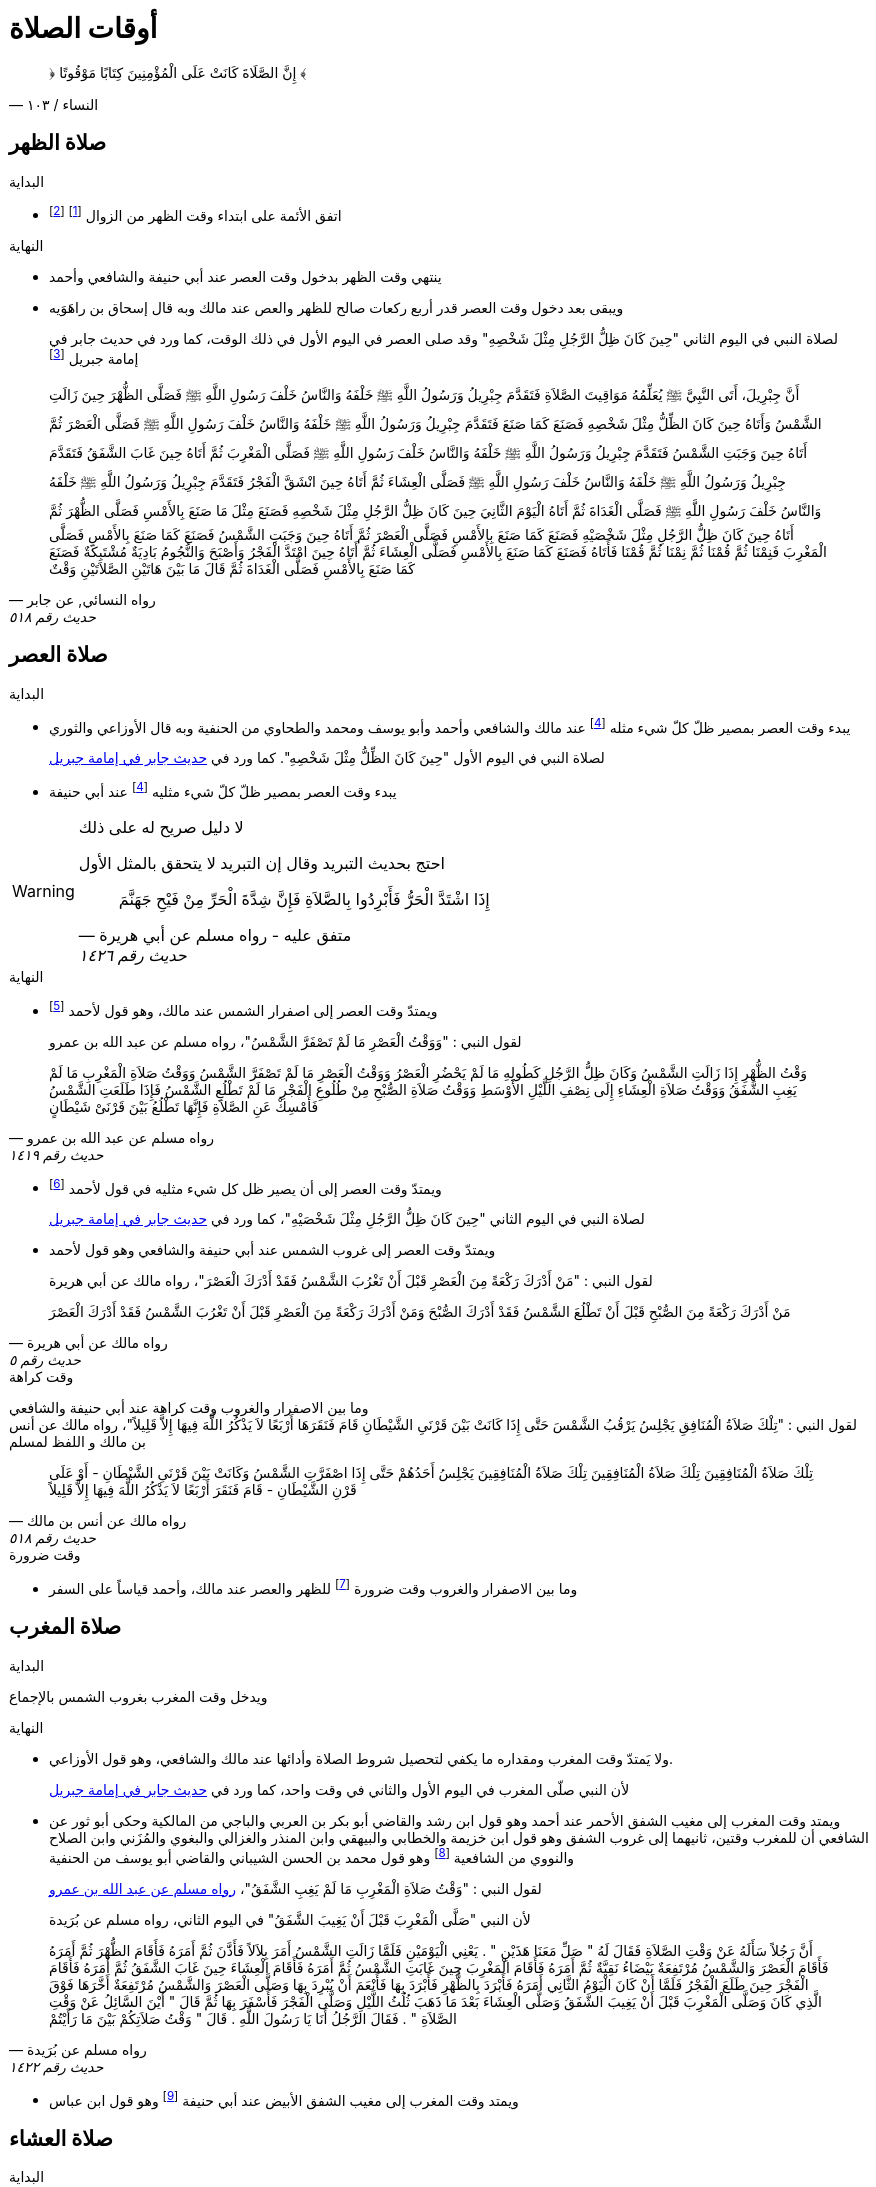 :keywords: أوقات الصلاة, وقوت الصلاة, فقه

= أوقات الصلاة

[quote.quran, "النساء / ١٠٣"]
&#xFD3F; إِنَّ الصَّلَاةَ كَانَتْ عَلَى الْمُؤْمِنِينَ كِتَابًا مَوْقُوتًا &#xFD3E;

== صلاة الظهر

.البداية
* اتفق الأئمة على ابتداء وقت الظهر من الزوال footnote:[ونقل ابن عبد البر وابن قدامة في المغني الإجماع على ذلك] footnote:[بعد أن كان فيه خلاف قديم عن بعض الصحابة]

.النهاية
* ينتهي وقت الظهر بدخول وقت العصر عند أبي حنيفة والشافعي وأحمد
* ويبقى بعد دخول وقت العصر قدر أربع ركعات صالح للظهر والعص عند مالك وبه قال إسحاق بن راهَوَيه
+
لصلاة النبي في اليوم الثاني "حِينَ كَانَ ظِلُّ الرَّجُلِ مِثْلَ شَخْصِهِ" وقد صلى العصر في اليوم الأول في ذلك الوقت، كما ورد في حديث جابر في إمامة جبريل footnote:[فال الترمذي: "فال محمد - يعني معمد بن إسماعيل البخاري - أصح شيء في المواقيت حديث جابر"]

[[النسائي٥١٨]]
[quote.hadith, "رواه النسائي, عن جابر", "حديث رقم ٥١٨"]
أَنَّ جِبْرِيلَ، أَتَى النَّبِيَّ &#xFDFA; يُعَلِّمُهُ مَوَاقِيتَ الصَّلاَةِ فَتَقَدَّمَ جِبْرِيلُ وَرَسُولُ اللَّهِ &#xFDFA; خَلْفَهُ وَالنَّاسُ خَلْفَ رَسُولِ اللَّهِ &#xFDFA; فَصَلَّى الظُّهْرَ حِينَ زَالَتِ الشَّمْسُ وَأَتَاهُ حِينَ كَانَ الظِّلُّ مِثْلَ شَخْصِهِ فَصَنَعَ كَمَا صَنَعَ فَتَقَدَّمَ جِبْرِيلُ وَرَسُولُ اللَّهِ &#xFDFA; خَلْفَهُ وَالنَّاسُ خَلْفَ رَسُولِ اللَّهِ &#xFDFA; فَصَلَّى الْعَصْرَ ثُمَّ أَتَاهُ حِينَ وَجَبَتِ الشَّمْسُ فَتَقَدَّمَ جِبْرِيلُ وَرَسُولُ اللَّهِ &#xFDFA; خَلْفَهُ وَالنَّاسُ خَلْفَ رَسُولِ اللَّهِ &#xFDFA; فَصَلَّى الْمَغْرِبَ ثُمَّ أَتَاهُ حِينَ غَابَ الشَّفَقُ فَتَقَدَّمَ جِبْرِيلُ وَرَسُولُ اللَّهِ &#xFDFA; خَلْفَهُ وَالنَّاسُ خَلْفَ رَسُولِ اللَّهِ &#xFDFA; فَصَلَّى الْعِشَاءَ ثُمَّ أَتَاهُ حِينَ انْشَقَّ الْفَجْرُ فَتَقَدَّمَ جِبْرِيلُ وَرَسُولُ اللَّهِ &#xFDFA; خَلْفَهُ وَالنَّاسُ خَلْفَ رَسُولِ اللَّهِ &#xFDFA; فَصَلَّى الْغَدَاةَ ثُمَّ أَتَاهُ الْيَوْمَ الثَّانِيَ حِينَ كَانَ ظِلُّ الرَّجُلِ مِثْلَ شَخْصِهِ فَصَنَعَ مِثْلَ مَا صَنَعَ بِالأَمْسِ فَصَلَّى الظُّهْرَ ثُمَّ أَتَاهُ حِينَ كَانَ ظِلُّ الرَّجُلِ مِثْلَ شَخْصَيْهِ فَصَنَعَ كَمَا صَنَعَ بِالأَمْسِ فَصَلَّى الْعَصْرَ ثُمَّ أَتَاهُ حِينَ وَجَبَتِ الشَّمْسُ فَصَنَعَ كَمَا صَنَعَ بِالأَمْسِ فَصَلَّى الْمَغْرِبَ فَنِمْنَا ثُمَّ قُمْنَا ثُمَّ نِمْنَا ثُمَّ قُمْنَا فَأَتَاهُ فَصَنَعَ كَمَا صَنَعَ بِالأَمْسِ فَصَلَّى الْعِشَاءَ ثُمَّ أَتَاهُ حِينَ امْتَدَّ الْفَجْرُ وَأَصْبَحَ وَالنُّجُومُ بَادِيَةٌ مُشْتَبِكَةٌ فَصَنَعَ كَمَا صَنَعَ بِالأَمْسِ فَصَلَّى الْغَدَاةَ ثُمَّ قَالَ ‏مَا بَيْنَ هَاتَيْنِ الصَّلاَتَيْنِ وَقْتٌ

== صلاة العصر

.البداية
* يبدء وقت العصر بمصير ظلّ كلّ شيء مثله footnote:فيء[سوى فيء الزوال] عند مالك والشافعي وأحمد وأبو يوسف ومحمد والطحاوي من الحنفية وبه قال الأوزاعي والثوري
+
لصلاة النبي في اليوم الأول "حِينَ كَانَ الظِّلُّ مِثْلَ شَخْصِهِ". كما ورد في xref:النسائي٥١٨[حديث جابر في إمامة جبريل]
* يبدء وقت العصر بمصير ظلّ كلّ شيء مثليه footnote:فيء[] عند أبي حنيفة

[WARNING]
.لا دليل صريح له على ذلك
====
احتج بحديث التبريد وقال إن التبريد لا يتحقق بالمثل الأول

[[مسلم١٤٢٦]]
[quote.hadith, "متفق عليه - رواه مسلم عن أبي هريرة", "حديث رقم ١٤٢٦"]
إِذَا اشْتَدَّ الْحَرُّ فَأَبْرِدُوا بِالصَّلاَةِ فَإِنَّ شِدَّةَ الْحَرِّ مِنْ فَيْحِ جَهَنَّمَ
====

.النهاية
* ويمتدّ وقت العصر إلى اصفرار الشمس عند مالك، وهو قول لأحمد footnote:[قال ابن قدامة في المغني: "وهذا أصح عنه" واختاره ابن تيمية]
+
لقول النبي : "وَوَقْتُ الْعَصْرِ مَا لَمْ تَصْفَرَّ الشَّمْسُ"، رواه مسلم عن عبد الله بن عمرو

[[مسلم١٤١٩]]
[quote.hadith, "رواه مسلم عن عبد الله بن عمرو", "حديث رقم ١٤١٩"]
وَقْتُ الظُّهْرِ إِذَا زَالَتِ الشَّمْسُ وَكَانَ ظِلُّ الرَّجُلِ كَطُولِهِ مَا لَمْ يَحْضُرِ الْعَصْرُ وَوَقْتُ الْعَصْرِ مَا لَمْ تَصْفَرَّ الشَّمْسُ وَوَقْتُ صَلاَةِ الْمَغْرِبِ مَا لَمْ يَغِبِ الشَّفَقُ وَوَقْتُ صَلاَةِ الْعِشَاءِ إِلَى نِصْفِ اللَّيْلِ الأَوْسَطِ وَوَقْتُ صَلاَةِ الصُّبْحِ مِنْ طُلُوعِ الْفَجْرِ مَا لَمْ تَطْلُعِ الشَّمْسُ فَإِذَا طَلَعَتِ الشَّمْسُ فَأَمْسِكْ عَنِ الصَّلاَةِ فَإِنَّهَا تَطْلُعُ بَيْنَ قَرْنَىْ شَيْطَانٍ

* ويمتدّ وقت العصر إلى أن يصير ظل كل شيء مثليه في قول لأحمد footnote:[قال المَرداوي في الإنصاف: "وهو المذهب، وعليه الجمهور، منهم الخِرَقي"]
+
لصلاة النبي في اليوم الثاني "حِينَ كَانَ ظِلُّ الرَّجُلِ مِثْلَ شَخْصَيْهِ"، كما ورد في xref:النسائي٥١٨[حديث جابر في إمامة جبريل]
* ويمتدّ وقت العصر إلى غروب الشمس عند أبي حنيفة والشافعي وهو قول لأحمد
+
لقول النبي : "مَنْ أَدْرَكَ رَكْعَةً مِنَ الْعَصْرِ قَبْلَ أَنْ تَغْرُبَ الشَّمْسُ فَقَدْ أَدْرَكَ الْعَصْرَ"، رواه مالك عن أبي هريرة

[[مالك٥]]
[quote.hadith, "رواه مالك عن أبي هريرة", "حديث رقم ٥"]
مَنْ أَدْرَكَ رَكْعَةً مِنَ الصُّبْحِ قَبْلَ أَنْ تَطْلُعَ الشَّمْسُ فَقَدْ أَدْرَكَ الصُّبْحَ وَمَنْ أَدْرَكَ رَكْعَةً مِنَ الْعَصْرِ قَبْلَ أَنْ تَغْرُبَ الشَّمْسُ فَقَدْ أَدْرَكَ الْعَصْرَ

.وقت كراهة
وما بين الاصفرار والغروب وقت كراهة عند أبي حنيفة والشافعي +
لقول النبي : "تِلْكَ صَلاَةُ الْمُنَافِقِ يَجْلِسُ يَرْقُبُ الشَّمْسَ حَتَّى إِذَا كَانَتْ بَيْنَ قَرْنَىِ الشَّيْطَانِ قَامَ فَنَقَرَهَا أَرْبَعًا لاَ يَذْكُرُ اللَّهَ فِيهَا إِلاَّ قَلِيلاً"، رواه مالك عن أنس بن مالك و اللفظ لمسلم

[[مالك٥١٨]]
[quote.hadith, "رواه مالك عن أنس بن مالك", "حديث رقم ٥١٨"]
تِلْكَ صَلاَةُ الْمُنَافِقِينَ تِلْكَ صَلاَةُ الْمُنَافِقِينَ تِلْكَ صَلاَةُ الْمُنَافِقِينَ يَجْلِسُ أَحَدُهُمْ حَتَّى إِذَا اصْفَرَّتِ الشَّمْسُ وَكَانَتْ بَيْنَ قَرْنَىِ الشَّيْطَانِ - أَوْ عَلَى قَرْنِ الشَّيْطَانِ - قَامَ فَنَقَرَ أَرْبَعًا لاَ يَذْكُرُ اللَّهَ فِيهَا إِلاَّ قَلِيلاً

.وقت ضرورة
* وما بين الاصفرار والغروب وقت ضرورة footnote:ضرورة[لصاحب عذر شرعي، كالحائض إذا طهرت والنائم إذا استيقظ والمغمى عليه إذا أفاق والكافر إذا أسلم والصبي إذا بلغ] للظهر والعصر عند مالك، وأحمد قياساً على السفر

== صلاة المغرب

.البداية
ويدخل وقت المغرب بغروب الشمس بالإجماع

.النهاية
* ولا يَمتدّ وقت المغرب ومقداره ما يكفي لتحصيل شروط الصلاة وأدائها عند مالك والشافعي، وهو قول الأوزاعي.
+
لأن النبي صلّى المغرب في اليوم الأول والثاني في وقت واحد، كما ورد في xref:النسائي٥١٨[حديث جابر في إمامة جبريل]
* ويمتد وقت المغرب إلى مغيب الشفق الأحمر عند أحمد وهو قول ابن رشد والقاضي أبو بكر بن العربي والباجي من المالكية وحكى أبو ثور عن الشافعي أن للمغرب وقتين، ثانيهما إلى غروب الشفق وهو قول ابن خزيمة والخطابي والبيهقي وابن المنذر والغزالي والبغوي والمُزَني وابن الصلاح والنووي من الشافعية footnote:[قال النووي في المجموع: "وبهذا قطع جماعات من العراقيين وجماهير الخُراسانيين وهو الصحيح"] وهو قول محمد بن الحسن الشيباني والقاضي أبو يوسف من الحنفية
+
لقول النبي : "وَقْتُ صَلاَةِ الْمَغْرِبِ مَا لَمْ يَغِبِ الشَّفَقُ"، xref:مسلم١٤١٩[رواه مسلم عن عبد الله بن عمرو]
+
لأن النبي "صَلَّى الْمَغْرِبَ قَبْلَ أَنْ يَغِيبَ الشَّفَقُ" في اليوم الثاني، رواه مسلم عن بُرَيدة

[[مسلم١٤٢٢]]
[quote.hadith, "رواه مسلم عن بُرَيدة", "حديث رقم ١٤٢٢"]
أَنَّ رَجُلاً سَأَلَهُ عَنْ وَقْتِ الصَّلاَةِ فَقَالَ لَهُ ‏"‏ صَلِّ مَعَنَا هَذَيْنِ ‏"‏ ‏.‏ يَعْنِي الْيَوْمَيْنِ فَلَمَّا زَالَتِ الشَّمْسُ أَمَرَ بِلاَلاً فَأَذَّنَ ثُمَّ أَمَرَهُ فَأَقَامَ الظُّهْرَ ثُمَّ أَمَرَهُ فَأَقَامَ الْعَصْرَ وَالشَّمْسُ مُرْتَفِعَةٌ بَيْضَاءُ نَقِيَّةٌ ثُمَّ أَمَرَهُ فَأَقَامَ الْمَغْرِبَ حِينَ غَابَتِ الشَّمْسُ ثُمَّ أَمَرَهُ فَأَقَامَ الْعِشَاءَ حِينَ غَابَ الشَّفَقُ ثُمَّ أَمَرَهُ فَأَقَامَ الْفَجْرَ حِينَ طَلَعَ الْفَجْرُ فَلَمَّا أَنْ كَانَ الْيَوْمُ الثَّانِي أَمَرَهُ فَأَبْرَدَ بِالظُّهْرِ فَأَبْرَدَ بِهَا فَأَنْعَمَ أَنْ يُبْرِدَ بِهَا وَصَلَّى الْعَصْرَ وَالشَّمْسُ مُرْتَفِعَةٌ أَخَّرَهَا فَوْقَ الَّذِي كَانَ وَصَلَّى الْمَغْرِبَ قَبْلَ أَنْ يَغِيبَ الشَّفَقُ وَصَلَّى الْعِشَاءَ بَعْدَ مَا ذَهَبَ ثُلُثُ اللَّيْلِ وَصَلَّى الْفَجْرَ فَأَسْفَرَ بِهَا ثُمَّ قَالَ ‏"‏ أَيْنَ السَّائِلُ عَنْ وَقْتِ الصَّلاَةِ ‏"‏ ‏.‏ فَقَالَ الرَّجُلُ أَنَا يَا رَسُولَ اللَّهِ ‏.‏ قَالَ ‏"‏ وَقْتُ صَلاَتِكُمْ بَيْنَ مَا رَأَيْتُمْ

* ويمتد وقت المغرب إلى مغيب الشفق الأبيض عند أبي حنيفة footnote:[وفي الدُّر المختار أن أبا حنيفة رجع إلى قول الصاحبين فيما روى أسد بن عمرو عنه] وهو قول ابن عباس

== صلاة العشاء

.البداية
* ويدخل وقت العشاء بمغيب الشفق الأحمر عند مالك والشافعي وأحمد
* ويدخل وقت العشاء بمغيب الشفق الأبيض عند أبي حنيفة
+
لأن النبي صلّى العشاء في اليوم الأول "حِينَ غَابَ الشَّفَقُ" كما ورد في xref:النسائي٥١٨[حديث جابر في إمامة جبريل]

.النهاية
* ويمتدّ وقت العشاء إلى ثلث الليل عند مالك وهو قول لأحمد
+
لصلاة النبي في اليوم الثاني "حِينَ ذَهَبَ ثُلُثُ اللَّيْلِ الأَوَّلُ" كما ورد في حديث جابر في إمامة جبريل في رواية أخرى للنسائي

[[النسائي٥٣١]]
[quote.hadith, "رواه النسائي عن جابر", "حديث رقم ٥٣١"]
أَخْبَرَنَا سُوَيْدُ بْنُ نَصْرٍ، قَالَ أَنْبَأَنَا عَبْدُ اللَّهِ بْنُ الْمُبَارَكِ، عَنْ حُسَيْنِ بْنِ عَلِيِّ بْنِ حُسَيْنٍ، قَالَ أَخْبَرَنِي وَهْبُ بْنُ كَيْسَانَ، قَالَ حَدَّثَنَا جَابِرُ بْنُ عَبْدِ اللَّهِ، قَالَ جَاءَ جِبْرِيلُ عَلَيْهِ السَّلاَمُ إِلَى النَّبِيِّ صلى الله عليه وسلم حِينَ زَالَتِ الشَّمْسُ فَقَالَ قُمْ يَا مُحَمَّدُ فَصَلِّ الظُّهْرَ حِينَ مَالَتِ الشَّمْسُ ثُمَّ مَكَثَ حَتَّى إِذَا كَانَ فَىْءُ الرَّجُلِ مِثْلَهُ جَاءَهُ لِلْعَصْرِ فَقَالَ قُمْ يَا مُحَمَّدُ فَصَلِّ الْعَصْرَ ‏.‏ ثُمَّ مَكَثَ حَتَّى إِذَا غَابَتِ الشَّمْسُ جَاءَهُ فَقَالَ قُمْ فَصَلِّ الْمَغْرِبَ فَقَامَ فَصَلاَّهَا حِينَ غَابَتِ الشَّمْسُ سَوَاءً ثُمَّ مَكَثَ حَتَّى إِذَا ذَهَبَ الشَّفَقُ جَاءَهُ فَقَالَ قُمْ فَصَلِّ الْعِشَاءَ ‏.‏ فَقَامَ فَصَلاَّهَا ثُمَّ جَاءَهُ حِينَ سَطَعَ الْفَجْرُ فِي الصُّبْحِ فَقَالَ قُمْ يَا مُحَمَّدُ فَصَلِّ ‏.‏ فَقَامَ فَصَلَّى الصُّبْحَ ثُمَّ جَاءَهُ مِنَ الْغَدِ حِينَ كَانَ فَىْءُ الرَّجُلِ مِثْلَهُ فَقَالَ قُمْ يَا مُحَمَّدُ فَصَلِّ ‏.‏ فَصَلَّى الظُّهْرَ ثُمَّ جَاءَهُ جِبْرِيلُ عَلَيْهِ السَّلاَمُ حِينَ كَانَ فَىْءُ الرَّجُلِ مِثْلَيْهِ فَقَالَ قُمْ يَا مُحَمَّدُ فَصَلِّ ‏.‏ فَصَلَّى الْعَصْرَ ثُمَّ جَاءَهُ لِلْمَغْرِبِ حِينَ غَابَتِ الشَّمْسُ وَقْتًا وَاحِدًا لَمْ يَزُلْ عَنْهُ فَقَالَ قُمْ فَصَلِّ ‏.‏ فَصَلَّى الْمَغْرِبَ ثُمَّ جَاءَهُ لِلْعِشَاءِ حِينَ ذَهَبَ ثُلُثُ اللَّيْلِ الأَوَّلُ فَقَالَ قُمْ فَصَلِّ ‏.‏ فَصَلَّى الْعِشَاءَ ثُمَّ جَاءَهُ لِلصُّبْحِ حِينَ أَسْفَرَ جِدًّا فَقَالَ قُمْ فَصَلِّ ‏.‏ فَصَلَّى الصُّبْحَ فَقَالَ ‏"‏ مَا بَيْنَ هَذَيْنِ وَقْتٌ كُلُّهُ

* ويمتدّ وقت العشاء إلى نصف الليل عند الشافعي و أحمد في قول لهما
+
لقول النبي : "وَوَقْتُ صَلاَةِ الْعِشَاءِ إِلَى نِصْفِ اللَّيْلِ الأَوْسَطِ"، xref:مسلم١٤١٩[رواه مسلم عن عبد الله بن عمرو]
+
لأن النبي صلى العشاء اليوم الثاني "بَعْدَ مَا ذَهَبَ ثُلُثُ اللَّيْلِ" xref:مسلم١٤٢٢[رواه مسلم عن بُرَيدة]
+
لقول أنس "أَخَّرَ النَّبِيُّ &#xFDFA; صَلاَةَ الْعِشَاءِ إِلَى نِصْفِ اللَّيْلِ"، رواه البخاري عن أنس

[[لبخاري٥٧١]]
[quote.hadith, "رواه لبخاري عن أنس", "حديث رقم ٥٧١"]
أَخَّرَ النَّبِيُّ &#xFDFA; صَلاَةَ الْعِشَاءِ إِلَى نِصْفِ اللَّيْلِ، ثُمَّ صَلَّى ثُمَّ قَالَ ‏"‏ قَدْ صَلَّى النَّاسُ وَنَامُوا، أَمَا إِنَّكُمْ فِي صَلاَةٍ مَا انْتَظَرْتُمُوهَا

* ويمتدّ وقت العشاء إلى دخول وقت الفجر عند أبي حنيفة وهو قول للشافعي
+
لقول النبي : "لَيْسَ فِي النَّوْمِ تَفْرِيطٌ إِنَّمَا التَّفْرِيطُ عَلَى مَنْ لَمْ يُصَلِّ الصَّلاَةَ حَتَّى يَجِيءَ وَقْتُ الصَّلاَةِ الأُخْرَى"، رواه مسلم عن أبي قتادة

[[مسلم١٥٩٤]]
[quote.hadith, "رواه مسلم عن أبي قتادة", "حديث رقم ١٥٩٤"]
قَالَ خَطَبَنَا رَسُولُ اللَّهِ &#xFDFA; فَقَالَ ‏"‏ إِنَّكُمْ تَسِيرُونَ عَشِيَّتَكُمْ وَلَيْلَتَكُمْ وَتَأْتُونَ الْمَاءَ إِنْ شَاءَ اللَّهُ غَدًا ‏"‏ ‏.‏ فَانْطَلَقَ النَّاسُ لاَ يَلْوِي أَحَدٌ عَلَى أَحَدٍ - قَالَ أَبُو قَتَادَةَ - فَبَيْنَمَا رَسُولُ اللَّهِ &#xFDFA; يَسِيرُ حَتَّى ابْهَارَّ اللَّيْلُ وَأَنَا إِلَى جَنْبِهِ - قَالَ - فَنَعَسَ رَسُولُ اللَّهِ &#xFDFA; فَمَالَ عَنْ رَاحِلَتِهِ فَأَتَيْتُهُ فَدَعَمْتُهُ مِنْ غَيْرِ أَنْ أُوقِظَهُ حَتَّى اعْتَدَلَ عَلَى رَاحِلَتِهِ - قَالَ - ثُمَّ سَارَ حَتَّى تَهَوَّرَ اللَّيْلُ مَالَ عَنْ رَاحِلَتِهِ - قَالَ - فَدَعَمْتُهُ مِنْ غَيْرِ أَنْ أُوقِظَهُ حَتَّى اعْتَدَلَ عَلَى رَاحِلَتِهِ - قَالَ - ثُمَّ سَارَ حَتَّى إِذَا كَانَ مِنْ آخِرِ السَّحَرِ مَالَ مَيْلَةً هِيَ أَشَدُّ مِنَ الْمَيْلَتَيْنِ الأُولَيَيْنِ حَتَّى كَادَ يَنْجَفِلُ فَأَتَيْتُهُ فَدَعَمْتُهُ فَرَفَعَ رَأْسَهُ فَقَالَ ‏"‏ مَنْ هَذَا ‏"‏ ‏.‏ قُلْتُ أَبُو قَتَادَةَ ‏.‏ قَالَ ‏"‏ مَتَى كَانَ هَذَا مَسِيرَكَ مِنِّي ‏"‏ ‏.‏ قُلْتُ مَا زَالَ هَذَا مَسِيرِي مُنْذُ اللَّيْلَةِ ‏.‏ قَالَ ‏"‏ حَفِظَكَ اللَّهُ بِمَا حَفِظْتَ بِهِ نَبِيَّهُ ‏"‏ ‏.‏ ثُمَّ قَالَ ‏"‏ هَلْ تَرَانَا نَخْفَى عَلَى النَّاسِ ‏"‏ ‏.‏ ثُمَّ قَالَ ‏"‏ هَلْ تَرَى مِنْ أَحَدٍ ‏"‏ ‏.‏ قُلْتُ هَذَا رَاكِبٌ ‏.‏ ثُمَّ قُلْتُ هَذَا رَاكِبٌ آخَرُ ‏.‏ حَتَّى اجْتَمَعْنَا فَكُنَّا سَبْعَةَ رَكْبٍ - قَالَ - فَمَالَ رَسُولُ اللَّهِ &#xFDFA; عَنِ الطَّرِيقِ فَوَضَعَ رَأْسَهُ ثُمَّ قَالَ ‏"‏ احْفَظُوا عَلَيْنَا صَلاَتَنَا ‏"‏ ‏.‏ فَكَانَ أَوَّلَ مَنِ اسْتَيْقَظَ رَسُولُ اللَّهِ &#xFDFA; وَالشَّمْسُ فِي ظَهْرِهِ - قَالَ - فَقُمْنَا فَزِعِينَ ثُمَّ قَالَ ‏"‏ ارْكَبُوا ‏"‏ ‏.‏ فَرَكِبْنَا فَسِرْنَا حَتَّى إِذَا ارْتَفَعَتِ الشَّمْسُ نَزَلَ ثُمَّ دَعَا بِمِيضَأَةٍ كَانَتْ مَعِي فِيهَا شَىْءٌ مِنْ مَاءٍ - قَالَ - فَتَوَضَّأَ مِنْهَا وُضُوءًا دُونَ وُضُوءٍ - قَالَ - وَبَقِيَ فِيهَا شَىْءٌ مِنْ مَاءٍ ثُمَّ قَالَ لأَبِي قَتَادَةَ ‏"‏ احْفَظْ عَلَيْنَا مِيضَأَتَكَ فَسَيَكُونُ لَهَا نَبَأٌ ‏"‏ ‏.‏ ثُمَّ أَذَّنَ بِلاَلٌ بِالصَّلاَةِ فَصَلَّى رَسُولُ اللَّهِ &#xFDFA; رَكْعَتَيْنِ ثُمَّ صَلَّى الْغَدَاةَ فَصَنَعَ كَمَا كَانَ يَصْنَعُ كُلَّ يَوْمٍ - قَالَ - وَرَكِبَ رَسُولُ اللَّهِ &#xFDFA; وَرَكِبْنَا مَعَهُ - قَالَ - فَجَعَلَ بَعْضُنَا يَهْمِسُ إِلَى بَعْضٍ مَا كَفَّارَةُ مَا صَنَعْنَا بِتَفْرِيطِنَا فِي صَلاَتِنَا ثُمَّ قَالَ ‏"‏ أَمَا لَكُمْ فِيَّ أُسْوَةٌ ‏"‏ ‏.‏ ثُمَّ قَالَ ‏"‏ أَمَا إِنَّهُ لَيْسَ فِي النَّوْمِ تَفْرِيطٌ إِنَّمَا التَّفْرِيطُ عَلَى مَنْ لَمْ يُصَلِّ الصَّلاَةَ حَتَّى يَجِيءَ وَقْتُ الصَّلاَةِ الأُخْرَى فَمَنْ فَعَلَ ذَلِكَ فَلْيُصَلِّهَا حِينَ يَنْتَبِهُ لَهَا فَإِذَا كَانَ الْغَدُ فَلْيُصَلِّهَا عِنْدَ وَقْتِهَا ‏"‏ ‏.‏ ثُمَّ قَالَ ‏"‏ مَا تَرَوْنَ النَّاسَ صَنَعُوا ‏"‏ ‏.‏ قَالَ ثُمَّ قَالَ ‏"‏ أَصْبَحَ النَّاسُ فَقَدُوا نَبِيَّهُمْ فَقَالَ أَبُو بَكْرٍ وَعُمَرُ رَسُولُ اللَّهِ &#xFDFA; بَعْدَكُمْ لَمْ يَكُنْ لِيُخَلِّفَكُمْ ‏.‏ وَقَالَ النَّاسُ إِنَّ رَسُولَ اللَّهِ &#xFDFA; بَيْنَ أَيْدِيكُمْ فَإِنْ يُطِيعُوا أَبَا بَكْرٍ وَعُمَرَ يَرْشُدُوا ‏"‏ ‏.‏ قَالَ فَانْتَهَيْنَا إِلَى النَّاسِ حِينَ امْتَدَّ النَّهَارُ وَحَمِيَ كُلُّ شَىْءٍ وَهُمْ يَقُولُونَ يَا رَسُولَ اللَّهِ هَلَكْنَا عَطِشْنَا ‏.‏ فَقَالَ ‏"‏ لاَ هُلْكَ عَلَيْكُمْ ‏"‏ ‏.‏ ثُمَّ قَالَ ‏"‏ أَطْلِقُوا لِي غُمَرِي ‏"‏ ‏.‏ قَالَ وَدَعَا بِالْمِيضَأَةِ فَجَعَلَ رَسُولُ اللَّهِ &#xFDFA; يَصُبُّ وَأَبُو قَتَادَةَ يَسْقِيهِمْ فَلَمْ يَعْدُ أَنْ رَأَى النَّاسُ مَاءً فِي الْمِيضَأَةِ تَكَابُّوا عَلَيْهَا ‏.‏ فَقَالَ رَسُولُ اللَّهِ &#xFDFA; ‏"‏ أَحْسِنُوا الْمَلأَ كُلُّكُمْ سَيَرْوَى ‏"‏ ‏.‏ قَالَ فَفَعَلُوا فَجَعَلَ رَسُولُ اللَّهِ &#xFDFA; يَصُبُّ وَأَسْقِيهِمْ حَتَّى مَا بَقِيَ غَيْرِي وَغَيْرُ رَسُولِ اللَّهِ &#xFDFA; - قَالَ - ثُمَّ صَبَّ رَسُولُ اللَّهِ &#xFDFA; فَقَالَ لِي ‏"‏ اشْرَبْ ‏"‏ ‏.‏ فَقُلْتُ لاَ أَشْرَبُ حَتَّى تَشْرَبَ يَا رَسُولَ اللَّهِ قَالَ ‏"‏ إِنَّ سَاقِيَ الْقَوْمِ آخِرُهُمْ شُرْبًا ‏"‏ ‏.‏ قَالَ فَشَرِبْتُ وَشَرِبَ رَسُولُ اللَّهِ &#xFDFA; - قَالَ - فَأَتَى النَّاسُ الْمَاءَ جَامِّينَ رِوَاءً ‏.‏ قَالَ فَقَالَ عَبْدُ اللَّهِ بْنُ رَبَاحٍ إِنِّي لأُحَدِّثُ هَذَا الْحَدِيثَ فِي مَسْجِدِ الْجَامِعِ إِذْ قَالَ عِمْرَانُ بْنُ حُصَيْنٍ انْظُرْ أَيُّهَا الْفَتَى كَيْفَ تُحَدِّثُ فَإِنِّي أَحَدُ الرَّكْبِ تِلْكَ اللَّيْلَةَ ‏.‏ قَالَ قُلْتُ فَأَنْتَ أَعْلَمُ بِالْحَدِيثِ ‏.‏ فَقَالَ مِمَّنْ أَنْتَ قُلْتُ مِنَ الأَنْصَارِ ‏.‏ قَالَ حَدِّثْ فَأَنْتُمْ أَعْلَمُ بِحَدِيثِكُمْ ‏.‏ قَالَ فَحَدَّثْتُ الْقَوْمَ فَقَالَ عِمْرَانُ لَقَدْ شَهِدْتُ تِلْكَ اللَّيْلَةَ وَمَا شَعَرْتُ أَنَّ أَحَدًا حَفِظَهُ كَمَا حَفِظْتُهُ

.وقت ضرورة
* ووقت الضرورة footnote:ضرورة[] للمغرب والعشاء فيستمر إلى طلوع الفجر عند مالك، وأحمد قياساً على السفر

== صلاة الصبح

.البداية
* اتفق الأئمة على ابتداء وقت الصبح من طلوع الفجر footnote:[الذي يظهر مستطيراً، وسمّاه الله تعالى &#xFD3F; الخيط الأبيض &#xFD3E;]

.النهاية
* ينتهي وقت الصبح بطلوع الشمس عند أبي حنيفة والشافعي وأحمد وهو قول لمالك
+
لقول النبي : "وَوَقْتُ صَلاَةِ الصُّبْحِ مِنْ طُلُوعِ الْفَجْرِ مَا لَمْ تَطْلُعِ الشَّمْسُ"، xref:مسلم١٤١٩[رواه مسلم عن عبد الله بن عمرو]  
+
لقول النبي : "مَنْ أَدْرَكَ رَكْعَةً مِنَ الصُّبْحِ قَبْلَ أَنْ تَطْلُعَ الشَّمْسُ فَقَدْ أَدْرَكَ الصُّبْحَ"، xref:مالك٥[رواه مالك عن أبي هريرة]
+
لقول أبي موسى : "وَالْقَائِلُ يَقُولُ قَدْ طَلَعَتِ الشَّمْسُ"، رواه مسلم عن أبي موسى

[[مسلم١٤٢٤]]
[quote.hadith, "رواه مسلم عن أبي موسى", "حديث رقم ١٤٢٤"]
حَدَّثَنَا مُحَمَّدُ بْنُ عَبْدِ اللَّهِ بْنِ نُمَيْرٍ، حَدَّثَنَا أَبِي، حَدَّثَنَا بَدْرُ بْنُ عُثْمَانَ، حَدَّثَنَا أَبُو بَكْرِ بْنُ أَبِي مُوسَى، عَنْ أَبِيهِ، عَنْ رَسُولِ اللَّهِ صلى الله عليه وسلم أَنَّهُ أَتَاهُ سَائِلٌ يَسْأَلُهُ عَنْ مَوَاقِيتِ الصَّلاَةِ فَلَمْ يَرُدَّ عَلَيْهِ شَيْئًا - قَالَ - فَأَقَامَ الْفَجْرَ حِينَ انْشَقَّ الْفَجْرُ وَالنَّاسُ لاَ يَكَادُ يَعْرِفُ بَعْضُهُمْ بَعْضًا ثُمَّ أَمَرَهُ فَأَقَامَ بِالظُّهْرِ حِينَ زَالَتِ الشَّمْسُ وَالْقَائِلُ يَقُولُ قَدِ انْتَصَفَ النَّهَارُ وَهُوَ كَانَ أَعْلَمَ مِنْهُمْ ثُمَّ أَمَرَهُ فَأَقَامَ بِالْعَصْرِ وَالشَّمْسُ مُرْتَفِعَةٌ ثُمَّ أَمَرَهُ فَأَقَامَ بِالْمَغْرِبِ حِينَ وَقَعَتِ الشَّمْسُ ثُمَّ أَمَرَهُ فَأَقَامَ الْعِشَاءَ حِينَ غَابَ الشَّفَقُ ثُمَّ أَخَّرَ الْفَجْرَ مِنَ الْغَدِ حَتَّى انْصَرَفَ مِنْهَا وَالْقَائِلُ يَقُولُ قَدْ طَلَعَتِ الشَّمْسُ أَوْ كَادَتْ ثُمَّ أَخَّرَ الظُّهْرَ حَتَّى كَانَ قَرِيبًا مِنْ وَقْتِ الْعَصْرِ بِالأَمْسِ ثُمَّ أَخَّرَ الْعَصْرَ حَتَّى انْصَرَفَ مِنْهَا وَالْقَائِلُ يَقُولُ قَدِ احْمَرَّتِ الشَّمْسُ ثُمَّ أَخَّرَ الْمَغْرِبَ حَتَّى كَانَ عِنْدَ سُقُوطِ الشَّفَقِ ثُمَّ أَخَّرَ الْعِشَاءَ حَتَّى كَانَ ثُلُثُ اللَّيْلِ الأَوَّلُ ثُمَّ أَصْبَحَ فَدَعَا السَّائِلَ فَقَالَ ‏"‏ الْوَقْتُ بَيْنَ هَذَيْنِ 

* ينتهي وقت الصبح عند اسفار footnote:[ظهور النور وزوال الظلمة] الشمس في قول لمالك
+ 
واختلفوا في معنى الإسفار أ هو والإسفار الأعلى footnote:[قال النفراوي في الفواكه الدواني على رسالة ابن أبي زيد القيرواني: "آخر وقتها المختار الإسفار الأعلى" وهو قول ابن القاسم، وهو مذهب المدوَّنة وقاله الحطاب في مواهب الجليل في شرح مختصر خليل وهو قول خليل ورواية ابن عبد الحكم] وهو الضوء الواضح الذي تتميَّز فيه الوجوه أم الإسفار البيّن footnote:[قال ابن أبي زيد في الرسالة: "وآخر الوقت الإسفار البيّن، الذي إذا سلَّم منها، بدأ حاجب الشمس" وهذا كقول الجمهور لأن بُدُوَّ حاجب الشمس هو المراد من طلوع الشمس عندهم. قال النَّفراوي في الفواكه الدواني: "وعزا هذا العلًمة خليل لابن حبيب، وعزاه ابن ناجي لرواية ابن وهب، وعياض لكافة العلماء وأئمة الفتوى، وهو مشهور قول مالك. وقال ابن عبد البر: عليه الناس، وقال القاضي أبو بكر: هو الصحيح عن مالك" وزاد عليهم الحطَّاب في مواهب الجليل القاضي عبد الوهاب والمازري] وهو الذي إذا سلَّم منها، بدأ حاجب الشمس

.وقت ضرورة
* ما بين الإسفار و طلوع الشمس وقت ضرورة عند المالكية

== ملخص

=== الأحاديث

image::الأحاديث.png[role="thumb"]

=== المذهب المالكي

image::المالكية.png[role="thumb"]

=== المذهب الحنفي

image::الحنفية.png[role="thumb"]

=== المذهب الشافعي

image::الشافعية.png[role="thumb"]

=== المذهب الحنبلي

image::الحنابلة.png[role="thumb"]
